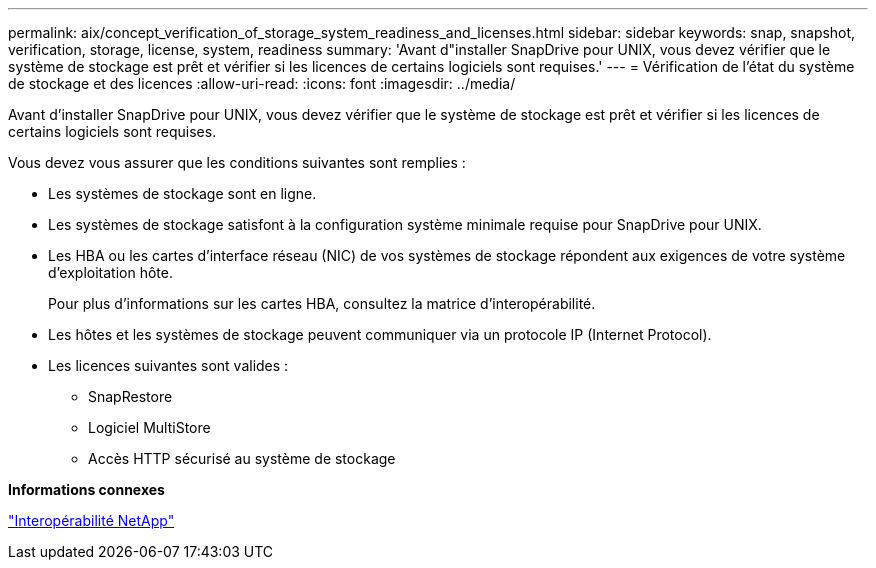 ---
permalink: aix/concept_verification_of_storage_system_readiness_and_licenses.html 
sidebar: sidebar 
keywords: snap, snapshot, verification, storage, license, system, readiness 
summary: 'Avant d"installer SnapDrive pour UNIX, vous devez vérifier que le système de stockage est prêt et vérifier si les licences de certains logiciels sont requises.' 
---
= Vérification de l'état du système de stockage et des licences
:allow-uri-read: 
:icons: font
:imagesdir: ../media/


[role="lead"]
Avant d'installer SnapDrive pour UNIX, vous devez vérifier que le système de stockage est prêt et vérifier si les licences de certains logiciels sont requises.

Vous devez vous assurer que les conditions suivantes sont remplies :

* Les systèmes de stockage sont en ligne.
* Les systèmes de stockage satisfont à la configuration système minimale requise pour SnapDrive pour UNIX.
* Les HBA ou les cartes d'interface réseau (NIC) de vos systèmes de stockage répondent aux exigences de votre système d'exploitation hôte.
+
Pour plus d'informations sur les cartes HBA, consultez la matrice d'interopérabilité.

* Les hôtes et les systèmes de stockage peuvent communiquer via un protocole IP (Internet Protocol).
* Les licences suivantes sont valides :
+
** SnapRestore
** Logiciel MultiStore
** Accès HTTP sécurisé au système de stockage




*Informations connexes*

https://mysupport.netapp.com/NOW/products/interoperability["Interopérabilité NetApp"]
